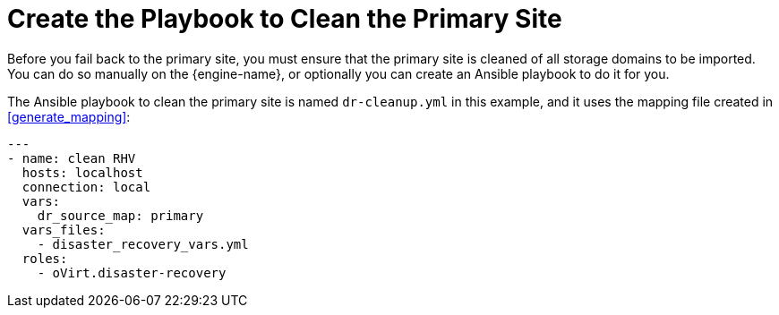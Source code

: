 [[create_cleanup]]
= Create the Playbook to Clean the Primary Site

Before you fail back to the primary site, you must ensure that the primary site is cleaned of all storage domains to be imported. You can do so manually on the {engine-name}, or optionally you can create an Ansible playbook to do it for you.

The Ansible playbook to clean the primary site is named `dr-cleanup.yml` in this example, and it uses the mapping file created in <<generate_mapping>>:
[options="nowrap" subs="normal"]
----
---
- name: clean RHV
  hosts: localhost
  connection: local
  vars:
    dr_source_map: primary
  vars_files:
    - disaster_recovery_vars.yml
  roles:
    - oVirt.disaster-recovery
----
